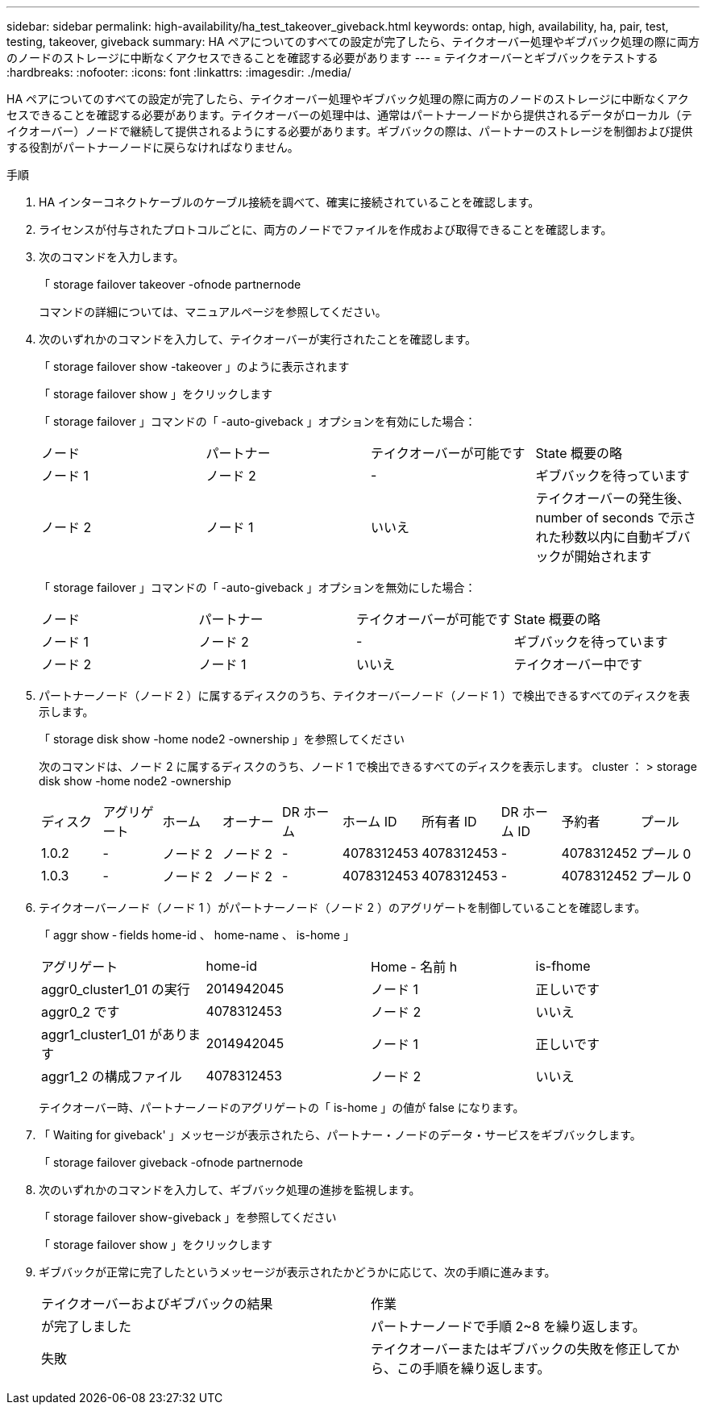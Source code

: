 ---
sidebar: sidebar 
permalink: high-availability/ha_test_takeover_giveback.html 
keywords: ontap, high, availability, ha, pair, test, testing, takeover, giveback 
summary: HA ペアについてのすべての設定が完了したら、テイクオーバー処理やギブバック処理の際に両方のノードのストレージに中断なくアクセスできることを確認する必要があります 
---
= テイクオーバーとギブバックをテストする
:hardbreaks:
:nofooter: 
:icons: font
:linkattrs: 
:imagesdir: ./media/


[role="lead"]
HA ペアについてのすべての設定が完了したら、テイクオーバー処理やギブバック処理の際に両方のノードのストレージに中断なくアクセスできることを確認する必要があります。テイクオーバーの処理中は、通常はパートナーノードから提供されるデータがローカル（テイクオーバー）ノードで継続して提供されるようにする必要があります。ギブバックの際は、パートナーのストレージを制御および提供する役割がパートナーノードに戻らなければなりません。

.手順
. HA インターコネクトケーブルのケーブル接続を調べて、確実に接続されていることを確認します。
. ライセンスが付与されたプロトコルごとに、両方のノードでファイルを作成および取得できることを確認します。
. 次のコマンドを入力します。
+
「 storage failover takeover -ofnode partnernode

+
コマンドの詳細については、マニュアルページを参照してください。

. 次のいずれかのコマンドを入力して、テイクオーバーが実行されたことを確認します。
+
「 storage failover show -takeover 」のように表示されます

+
「 storage failover show 」をクリックします

+
--
「 storage failover 」コマンドの「 -auto-giveback 」オプションを有効にした場合：

|===


| ノード | パートナー | テイクオーバーが可能です | State 概要の略 


| ノード 1 | ノード 2 | - | ギブバックを待っています 


| ノード 2 | ノード 1 | いいえ | テイクオーバーの発生後、 number of seconds で示された秒数以内に自動ギブバックが開始されます 
|===
「 storage failover 」コマンドの「 -auto-giveback 」オプションを無効にした場合：

|===


| ノード | パートナー | テイクオーバーが可能です | State 概要の略 


| ノード 1 | ノード 2 | - | ギブバックを待っています 


| ノード 2 | ノード 1 | いいえ | テイクオーバー中です 
|===
--
. パートナーノード（ノード 2 ）に属するディスクのうち、テイクオーバーノード（ノード 1 ）で検出できるすべてのディスクを表示します。
+
「 storage disk show -home node2 -ownership 」を参照してください

+
--
次のコマンドは、ノード 2 に属するディスクのうち、ノード 1 で検出できるすべてのディスクを表示します。 cluster ： > storage disk show -home node2 -ownership

|===


| ディスク | アグリゲート | ホーム | オーナー | DR ホーム | ホーム ID | 所有者 ID | DR ホーム ID | 予約者 | プール 


| 1.0.2 | - | ノード 2 | ノード 2 | - | 4078312453 | 4078312453 | - | 4078312452 | プール 0 


| 1.0.3 | - | ノード 2 | ノード 2 | - | 4078312453 | 4078312453 | - | 4078312452 | プール 0 
|===
--
. テイクオーバーノード（ノード 1 ）がパートナーノード（ノード 2 ）のアグリゲートを制御していることを確認します。
+
「 aggr show ‑ fields home-id 、 home-name 、 is-home 」

+
--
|===


| アグリゲート | home-id | Home - 名前 h | is-fhome 


 a| 
aggr0_cluster1_01 の実行
 a| 
2014942045
 a| 
ノード 1
 a| 
正しいです



 a| 
aggr0_2 です
 a| 
4078312453
 a| 
ノード 2
 a| 
いいえ



 a| 
aggr1_cluster1_01 があります
 a| 
2014942045
 a| 
ノード 1
 a| 
正しいです



| aggr1_2 の構成ファイル | 4078312453 | ノード 2  a| 
いいえ

|===
テイクオーバー時、パートナーノードのアグリゲートの「 is-home 」の値が false になります。

--
. 「 Waiting for giveback' 」メッセージが表示されたら、パートナー・ノードのデータ・サービスをギブバックします。
+
「 storage failover giveback -ofnode partnernode

. 次のいずれかのコマンドを入力して、ギブバック処理の進捗を監視します。
+
「 storage failover show-giveback 」を参照してください

+
「 storage failover show 」をクリックします

. ギブバックが正常に完了したというメッセージが表示されたかどうかに応じて、次の手順に進みます。
+
--
|===


| テイクオーバーおよびギブバックの結果 | 作業 


| が完了しました | パートナーノードで手順 2~8 を繰り返します。 


| 失敗 | テイクオーバーまたはギブバックの失敗を修正してから、この手順を繰り返します。 
|===
--

